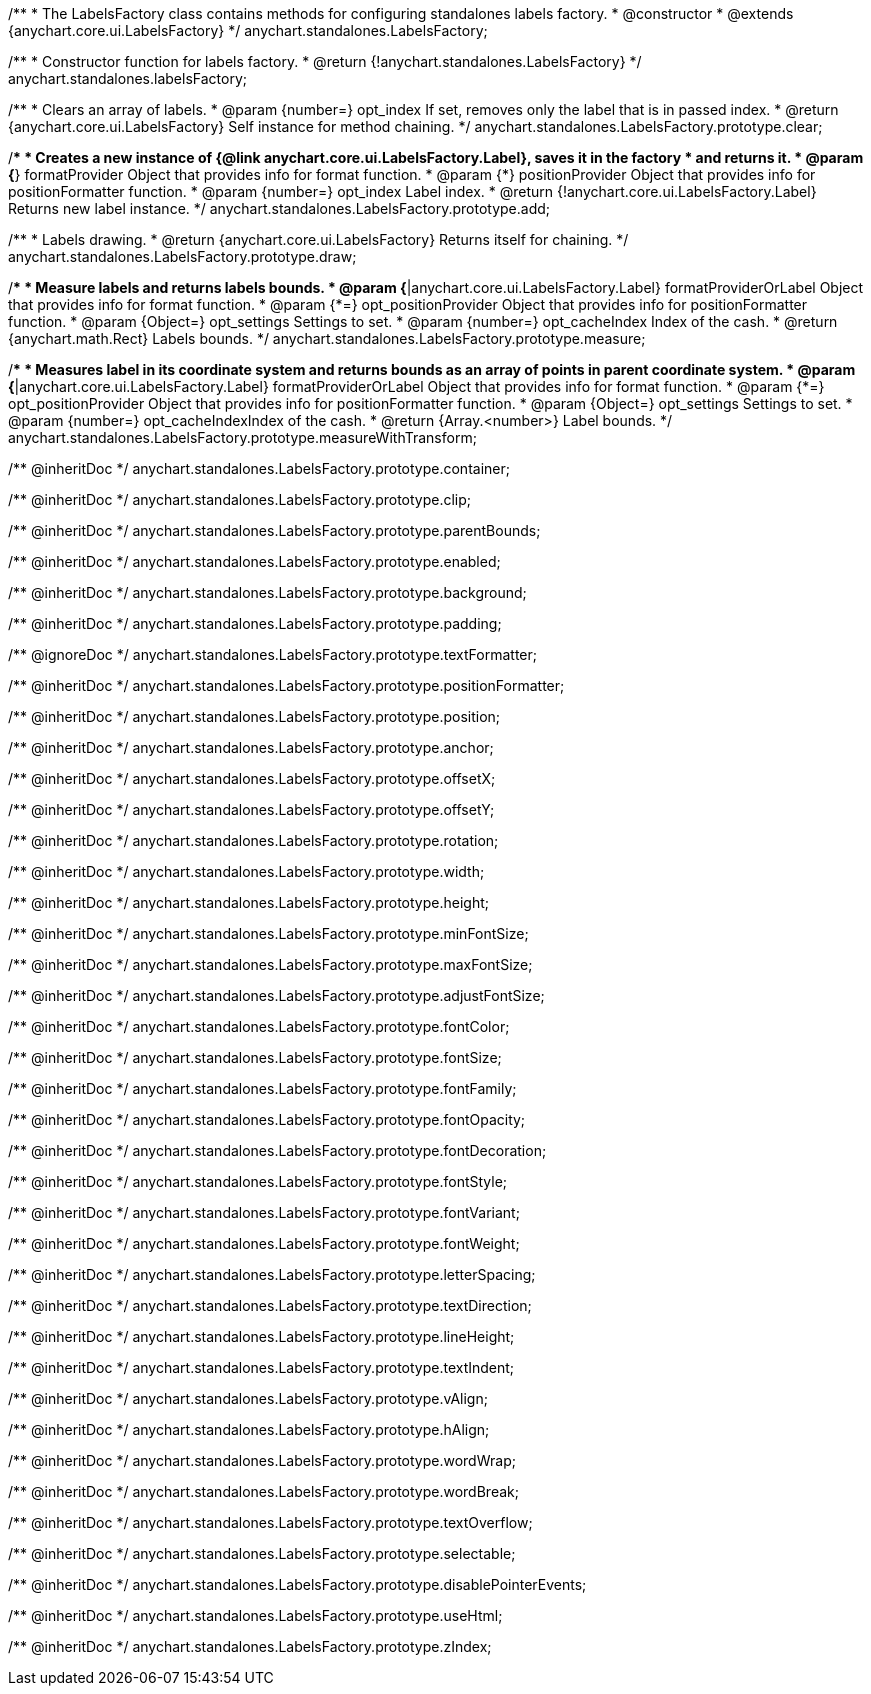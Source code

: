 /**
 * The LabelsFactory class contains methods for configuring standalones labels factory.
 * @constructor
 * @extends {anychart.core.ui.LabelsFactory}
 */
anychart.standalones.LabelsFactory;

/**
 * Constructor function for labels factory.
 * @return {!anychart.standalones.LabelsFactory}
 */
anychart.standalones.labelsFactory;

//----------------------------------------------------------------------------------------------------------------------
//
//  anychart.standalones.LabelsFactory.prototype.clear
//
//----------------------------------------------------------------------------------------------------------------------

/**
 * Clears an array of labels.
 * @param {number=} opt_index If set, removes only the label that is in passed index.
 * @return {anychart.core.ui.LabelsFactory} Self instance for method chaining.
 */
anychart.standalones.LabelsFactory.prototype.clear;

//----------------------------------------------------------------------------------------------------------------------
//
//  anychart.standalones.LabelsFactory.prototype.add
//
//----------------------------------------------------------------------------------------------------------------------

/**
 * Creates a new instance of {@link anychart.core.ui.LabelsFactory.Label}, saves it in the factory
 * and returns it.
 * @param {*} formatProvider Object that provides info for format function.
 * @param {*} positionProvider Object that provides info for positionFormatter function.
 * @param {number=} opt_index Label index.
 * @return {!anychart.core.ui.LabelsFactory.Label} Returns new label instance.
 */
anychart.standalones.LabelsFactory.prototype.add;

//----------------------------------------------------------------------------------------------------------------------
//
//  anychart.standalones.LabelsFactory.prototype.draw
//
//----------------------------------------------------------------------------------------------------------------------

/**
 * Labels drawing.
 * @return {anychart.core.ui.LabelsFactory} Returns itself for chaining.
 */
anychart.standalones.LabelsFactory.prototype.draw;

//----------------------------------------------------------------------------------------------------------------------
//
//  anychart.standalones.LabelsFactory.prototype.measure
//
//----------------------------------------------------------------------------------------------------------------------

/**
 * Measure labels and returns labels bounds.
 * @param {*|anychart.core.ui.LabelsFactory.Label} formatProviderOrLabel Object that provides info for format function.
 * @param {*=} opt_positionProvider Object that provides info for positionFormatter function.
 * @param {Object=} opt_settings Settings to set.
 * @param {number=} opt_cacheIndex Index of the cash.
 * @return {anychart.math.Rect} Labels bounds.
 */
anychart.standalones.LabelsFactory.prototype.measure;

//----------------------------------------------------------------------------------------------------------------------
//
//  anychart.standalones.LabelsFactory.prototype.measureWithTransform
//
//----------------------------------------------------------------------------------------------------------------------

/**
 * Measures label in its coordinate system and returns bounds as an array of points in parent coordinate system.
 * @param {*|anychart.core.ui.LabelsFactory.Label} formatProviderOrLabel Object that provides info for format function.
 * @param {*=} opt_positionProvider Object that provides info for positionFormatter function.
 * @param {Object=} opt_settings Settings to set.
 * @param {number=} opt_cacheIndexIndex of the cash.
 * @return {Array.<number>} Label bounds.
 */
anychart.standalones.LabelsFactory.prototype.measureWithTransform;

/** @inheritDoc */
anychart.standalones.LabelsFactory.prototype.container;

/** @inheritDoc */
anychart.standalones.LabelsFactory.prototype.clip;

/** @inheritDoc */
anychart.standalones.LabelsFactory.prototype.parentBounds;

/** @inheritDoc */
anychart.standalones.LabelsFactory.prototype.enabled;

/** @inheritDoc */
anychart.standalones.LabelsFactory.prototype.background;

/** @inheritDoc */
anychart.standalones.LabelsFactory.prototype.padding;

/** @ignoreDoc */
anychart.standalones.LabelsFactory.prototype.textFormatter;

/** @inheritDoc */
anychart.standalones.LabelsFactory.prototype.positionFormatter;

/** @inheritDoc */
anychart.standalones.LabelsFactory.prototype.position;

/** @inheritDoc */
anychart.standalones.LabelsFactory.prototype.anchor;

/** @inheritDoc */
anychart.standalones.LabelsFactory.prototype.offsetX;

/** @inheritDoc */
anychart.standalones.LabelsFactory.prototype.offsetY;

/** @inheritDoc */
anychart.standalones.LabelsFactory.prototype.rotation;

/** @inheritDoc */
anychart.standalones.LabelsFactory.prototype.width;

/** @inheritDoc */
anychart.standalones.LabelsFactory.prototype.height;

/** @inheritDoc */
anychart.standalones.LabelsFactory.prototype.minFontSize;

/** @inheritDoc */
anychart.standalones.LabelsFactory.prototype.maxFontSize;

/** @inheritDoc */
anychart.standalones.LabelsFactory.prototype.adjustFontSize;

/** @inheritDoc */
anychart.standalones.LabelsFactory.prototype.fontColor;

/** @inheritDoc */
anychart.standalones.LabelsFactory.prototype.fontSize;

/** @inheritDoc */
anychart.standalones.LabelsFactory.prototype.fontFamily;

/** @inheritDoc */
anychart.standalones.LabelsFactory.prototype.fontOpacity;

/** @inheritDoc */
anychart.standalones.LabelsFactory.prototype.fontDecoration;

/** @inheritDoc */
anychart.standalones.LabelsFactory.prototype.fontStyle;

/** @inheritDoc */
anychart.standalones.LabelsFactory.prototype.fontVariant;

/** @inheritDoc */
anychart.standalones.LabelsFactory.prototype.fontWeight;

/** @inheritDoc */
anychart.standalones.LabelsFactory.prototype.letterSpacing;

/** @inheritDoc */
anychart.standalones.LabelsFactory.prototype.textDirection;

/** @inheritDoc */
anychart.standalones.LabelsFactory.prototype.lineHeight;

/** @inheritDoc */
anychart.standalones.LabelsFactory.prototype.textIndent;

/** @inheritDoc */
anychart.standalones.LabelsFactory.prototype.vAlign;

/** @inheritDoc */
anychart.standalones.LabelsFactory.prototype.hAlign;

/** @inheritDoc */
anychart.standalones.LabelsFactory.prototype.wordWrap;

/** @inheritDoc */
anychart.standalones.LabelsFactory.prototype.wordBreak;

/** @inheritDoc */
anychart.standalones.LabelsFactory.prototype.textOverflow;

/** @inheritDoc */
anychart.standalones.LabelsFactory.prototype.selectable;

/** @inheritDoc */
anychart.standalones.LabelsFactory.prototype.disablePointerEvents;

/** @inheritDoc */
anychart.standalones.LabelsFactory.prototype.useHtml;

/** @inheritDoc */
anychart.standalones.LabelsFactory.prototype.zIndex;